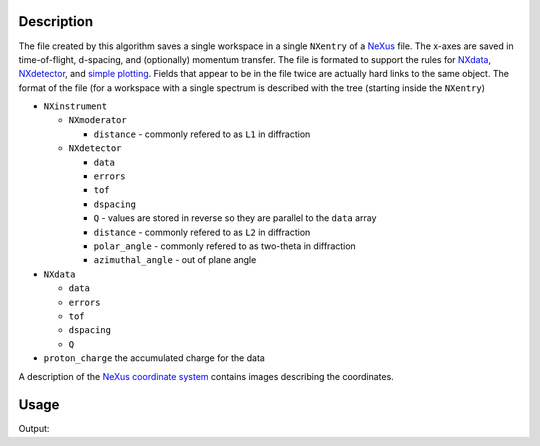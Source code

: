 
.. algorithm::

.. summary::

.. alias::

.. properties::

Description
-----------

The file created by this algorithm saves a single workspace in a
single ``NXentry`` of a `NeXus <http://www.nexusformat.org/>`_
file. The x-axes are saved in time-of-flight, d-spacing, and
(optionally) momentum transfer. The file is formated to support the
rules for `NXdata
<http://download.nexusformat.org/doc/html/classes/base_classes/NXdata.html>`_,
`NXdetector
<http://download.nexusformat.org/doc/html/classes/base_classes/NXdetector.html>`_,
and `simple plotting
<http://download.nexusformat.org/doc/html/examples/h5py/index.html#plotting-the-hdf5-file>`_. Fields
that appear to be in the file twice are actually hard links to the
same object. The format of the file (for a workspace with a single spectrum is described with the tree (starting inside the ``NXentry``)

* ``NXinstrument``

  * ``NXmoderator``

    * ``distance`` - commonly refered to as ``L1`` in diffraction

  * ``NXdetector``

    * ``data``

    * ``errors``

    * ``tof``

    * ``dspacing``

    * ``Q`` - values are stored in reverse so they are parallel to the
      ``data`` array

    * ``distance`` - commonly refered to as ``L2`` in diffraction

    * ``polar_angle`` - commonly refered to as two-theta in diffraction

    * ``azimuthal_angle`` - out of plane angle

* ``NXdata``

  * ``data``

  * ``errors``

  * ``tof``

  * ``dspacing``

  * ``Q``

* ``proton_charge`` the accumulated charge for the data

A description of the `NeXus coordinate system
<http://download.nexusformat.org/doc/html/design.html#nexus-coordinate-systems>`_
contains images describing the coordinates.

Usage
-----

.. testcode:: SaveMask

    import os
    
    ws = Load("MAR11060.raw")
    
    saveFile = os.path.join(os.path.expanduser("~"), "out")
    
    output = SaveNexusPD(InputWorkspace=ws, OutputFilename = saveFile)
    
    print "File exists:", os.path.exists(saveFile)



.. testcleanup:: SaveMask

    os.remove(savefile)
    DeleteWorkspace(ws)

Output:

.. testoutput:: SaveMask

    File Exists: True

.. categories::

.. sourcelink::
